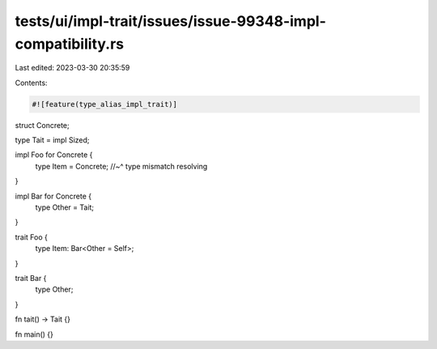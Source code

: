 tests/ui/impl-trait/issues/issue-99348-impl-compatibility.rs
============================================================

Last edited: 2023-03-30 20:35:59

Contents:

.. code-block:: rs

    #![feature(type_alias_impl_trait)]

struct Concrete;

type Tait = impl Sized;

impl Foo for Concrete {
    type Item = Concrete;
    //~^ type mismatch resolving
}

impl Bar for Concrete {
    type Other = Tait;
}

trait Foo {
    type Item: Bar<Other = Self>;
}

trait Bar {
    type Other;
}

fn tait() -> Tait {}

fn main() {}


